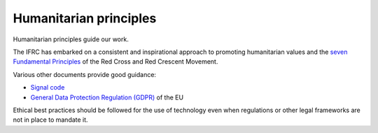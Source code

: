 #######################
Humanitarian principles
#######################

.. todo:: Need to revise and add more details to this section.

Humanitarian principles guide our work.

The IFRC has embarked on a consistent and inspirational approach to promoting humanitarian values and the `seven Fundamental Principles <http://www.ifrc.org/en/who-we-are/vision-and-mission/the-seven-fundamental-principles/>`_ of the Red Cross and Red Crescent Movement.

Various other documents provide good guidance:

- `Signal code <https://signalcode.org/>`_
- `General Data Protection Regulation (GDPR) <https://eugdpr.org/>`_ of the EU

Ethical best practices should be followed for the use of technology even when regulations or other legal frameworks are not in place to mandate it.